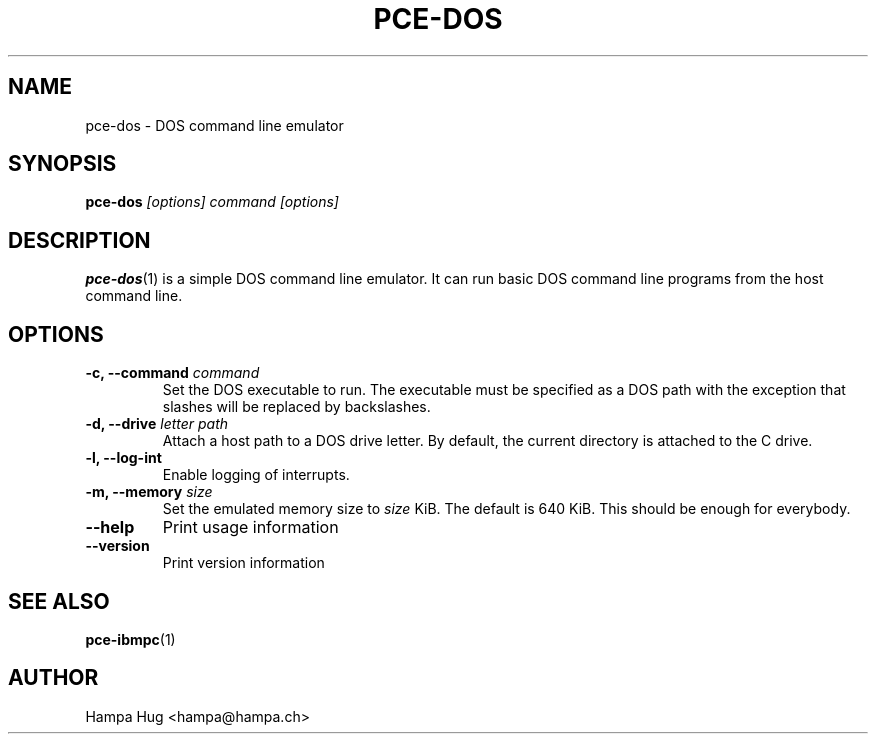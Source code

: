 .TH PCE-DOS 1 "2015-05-22" "HH" "pce"
\
.SH NAME
pce-dos \- DOS command line emulator
\
.SH SYNOPSIS
.BI pce-dos " [options] command [options]"
\
.SH DESCRIPTION
\fBpce-dos\fR(1) is a simple DOS command line emulator. It can run basic DOS
command line programs from the host command line.
\
.SH OPTIONS
.TP
.BI "-c, --command " command
Set the DOS executable to run. The executable must be specified as a DOS
path with the exception that slashes will be replaced by backslashes.
\
.TP
.BI "-d, --drive " "letter path"
Attach a host path to a DOS drive letter. By default, the current
directory is attached to the C drive.
\
.TP
.B "-l, --log-int "
Enable logging of interrupts.
\
.TP
.BI "-m, --memory " size
Set the emulated memory size to \fIsize\fR KiB. The default is 640 KiB. This
should be enough for everybody.
\
.TP
.B --help
Print usage information
\
.TP
.B --version
Print version information
\
.SH SEE ALSO
.BR pce-ibmpc (1)
\
.SH AUTHOR
Hampa Hug <hampa@hampa.ch>
